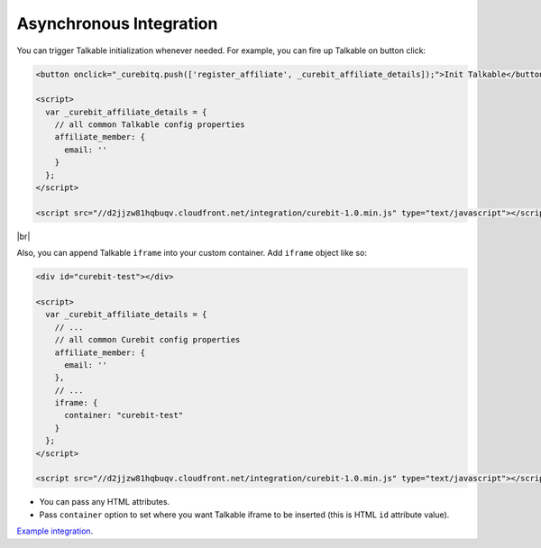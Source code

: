 Asynchronous Integration
------------------------

You can trigger Talkable initialization whenever needed. For example, you can fire up Talkable on button click:

.. code-block:: html

  <button onclick="_curebitq.push(['register_affiliate', _curebit_affiliate_details]);">Init Talkable</button>

  <script>
    var _curebit_affiliate_details = {
      // all common Talkable config properties
      affiliate_member: {
        email: ''
      }
    };
  </script>

  <script src="//d2jjzw81hqbuqv.cloudfront.net/integration/curebit-1.0.min.js" type="text/javascript"></script>

|br|

Also, you can append Talkable ``iframe`` into your custom container. Add ``iframe`` object like so:

.. code-block:: html

  <div id="curebit-test"></div>

  <script>
    var _curebit_affiliate_details = {
      // ...
      // all common Curebit config properties
      affiliate_member: {
        email: ''
      },
      // ...
      iframe: {
        container: "curebit-test"
      }
    };
  </script>

  <script src="//d2jjzw81hqbuqv.cloudfront.net/integration/curebit-1.0.min.js" type="text/javascript"></script>

* You can pass any HTML attributes.
* Pass ``container`` option to set where you want Talkable iframe to be inserted (this is HTML ``id`` attribute value).

`Example integration <http://jsfiddle.net/p32R6/73>`_.
